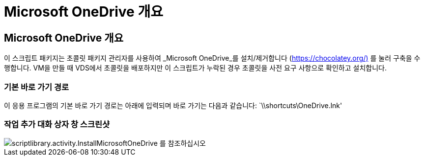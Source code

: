 = Microsoft OneDrive 개요




== Microsoft OneDrive 개요

이 스크립트 패키지는 초콜릿 패키지 관리자를 사용하여 _Microsoft OneDrive_를 설치/제거합니다 (https://chocolatey.org/)[] 를 눌러 구축을 수행합니다. VM을 만들 때 VDS에서 초콜릿을 배포하지만 이 스크립트가 누락된 경우 초콜릿을 사전 요구 사항으로 확인하고 설치합니다.



=== 기본 바로 가기 경로

이 응용 프로그램의 기본 바로 가기 경로는 아래에 입력되며 바로 가기는 다음과 같습니다: `\\shortcuts\OneDrive.lnk'



=== 작업 추가 대화 상자 창 스크린샷

image::scriptlibrary.activity.InstallMicrosoftOneDrive.png[scriptlibrary.activity.InstallMicrosoftOneDrive 를 참조하십시오]
